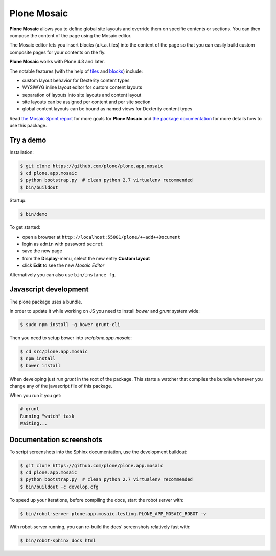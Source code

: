 Plone Mosaic
============

**Plone Mosaic** allows you to define global site layouts and override them on specific contents or sections. You can then compose the content of the page using the Mosaic editor.

The Mosaic editor lets you insert blocks (a.k.a. tiles) into the content of the page so that you can easily build custom composite pages for your contents on the fly.

**Plone Mosaic** works with Plone 4.3 and later.

The notable features (with the help of tiles_ and blocks_) include:

- custom layout behavior for Dexterity content types
- WYSIWYG inline layout editor for custom content layouts
- separation of layouts into site layouts and content layout
- site layouts can be assigned per content and per site section
- global content layouts can be bound as named views for Dexterity content types

..  _blocks: https://pypi.python.org/pypi/plone.app.blocks
..  _tiles: https://pypi.python.org/pypi/plone.app.tiles

Read `the Mosaic Sprint report`__ for more goals for **Plone Mosaic** and `the package documentation`__ for more details how to use this package.

__  http://abstract-technology.com/lab/articles/plone-mosaic-sprint-final-report
__  http://plone-app-mosaic.s3-website-us-east-1.amazonaws.com/latest/

..  image:: https://secure.travis-ci.org/plone/plone.app.mosaic.png
    :target: http://travis-ci.org/plone/plone.app.mosaic


Try a demo
----------

Installation:

..  code:: bash

    $ git clone https://github.com/plone/plone.app.mosaic
    $ cd plone.app.mosaic
    $ python bootstrap.py  # clean python 2.7 virtualenv recommended
    $ bin/buildout

Startup:

..  code:: bash

    $ bin/demo

To get started:

* open a browser at ``http://localhost:55001/plone/++add++Document``
* login as ``admin`` with password ``secret``
* save the new page
* from the **Display**-menu, select the new entry **Custom layout**
* click **Edit** to see the new *Mosaic Editor*

Alternatively you can also use ``bin/instance fg``.


Javascript development
----------------------

The plone package uses a bundle.

In order to update it while working on JS you need to install `bower` and `grunt` system wide:

..  code:: bash

    $ sudo npm install -g bower grunt-cli

Then you need to setup bower into `src/plone.app.mosaic`:

..  code:: bash

    $ cd src/plone.app.mosaic
    $ npm install
    $ bower install

When developing just run `grunt` in the root of the package.
This starts a watcher that compiles the bundle whenever you change
any of the javascript file of this package.

When you run it you get:

..  code:: bash

    # grunt
    Running "watch" task
    Waiting...


Documentation screenshots
-------------------------

To script screenshots into the Sphinx documentation, use the development buildout:

..  code:: bash

    $ git clone https://github.com/plone/plone.app.mosaic
    $ cd plone.app.mosaic
    $ python bootstrap.py  # clean python 2.7 virtualenv recommended
    $ bin/buildout -c develop.cfg

To speed up your iterations, before compiling the docs, start the robot server with:

..  code:: bash

    $ bin/robot-server plone.app.mosaic.testing.PLONE_APP_MOSAIC_ROBOT -v

With robot-server running, you can re-build the docs' screenshots relatively fast with:

..  code:: bash

    $ bin/robot-sphinx docs html
